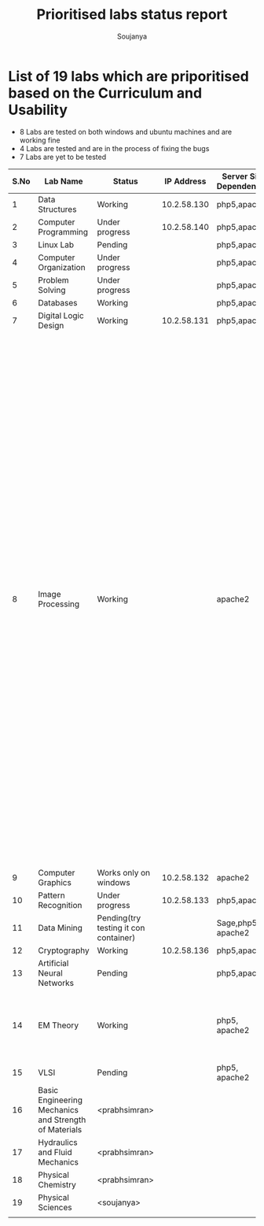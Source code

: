 #+title: Prioritised labs status report
#+author: Soujanya

* List of 19 labs which are priporitised based on the Curriculum and Usability 

- 8 Labs are tested on both windows and ubuntu machines and are working fine
- 4 Labs are tested and are in the process of fixing the bugs
- 7 Labs are yet to be tested 

| S.No | Lab Name                                              | Status                                |  IP Address | Server Side Dependencies | Client Side Dependencies                                                                                                                                                                                                                                                                                                                                                                                                                                                                                                                                                                                                                                                                             | Documentation |
|------+-------------------------------------------------------+---------------------------------------+-------------+--------------------------+------------------------------------------------------------------------------------------------------------------------------------------------------------------------------------------------------------------------------------------------------------------------------------------------------------------------------------------------------------------------------------------------------------------------------------------------------------------------------------------------------------------------------------------------------------------------------------------------------------------------------------------------------------------------------------------------------+---------------|
|    1 | Data Structures                                       | Working                               | 10.2.58.130 | php5,apache2             | flash Plugin                                                                                                                                                                                                                                                                                                                                                                                                                                                                                                                                                                                                                                                                                         |               |
|------+-------------------------------------------------------+---------------------------------------+-------------+--------------------------+------------------------------------------------------------------------------------------------------------------------------------------------------------------------------------------------------------------------------------------------------------------------------------------------------------------------------------------------------------------------------------------------------------------------------------------------------------------------------------------------------------------------------------------------------------------------------------------------------------------------------------------------------------------------------------------------------+---------------|
|    2 | Computer Programming                                  | Under progress                        | 10.2.58.140 | php5,apache2             | None                                                                                                                                                                                                                                                                                                                                                                                                                                                                                                                                                                                                                                                                                                 |               |
|------+-------------------------------------------------------+---------------------------------------+-------------+--------------------------+------------------------------------------------------------------------------------------------------------------------------------------------------------------------------------------------------------------------------------------------------------------------------------------------------------------------------------------------------------------------------------------------------------------------------------------------------------------------------------------------------------------------------------------------------------------------------------------------------------------------------------------------------------------------------------------------------+---------------|
|    3 | Linux Lab                                             | Pending                               |             | php5,apache2             |                                                                                                                                                                                                                                                                                                                                                                                                                                                                                                                                                                                                                                                                                                      |               |
|------+-------------------------------------------------------+---------------------------------------+-------------+--------------------------+------------------------------------------------------------------------------------------------------------------------------------------------------------------------------------------------------------------------------------------------------------------------------------------------------------------------------------------------------------------------------------------------------------------------------------------------------------------------------------------------------------------------------------------------------------------------------------------------------------------------------------------------------------------------------------------------------+---------------|
|    4 | Computer Organization                                 | Under progress                        |             | php5,apache2             | Java, Flash                                                                                                                                                                                                                                                                                                                                                                                                                                                                                                                                                                                                                                                                                          |               |
|------+-------------------------------------------------------+---------------------------------------+-------------+--------------------------+------------------------------------------------------------------------------------------------------------------------------------------------------------------------------------------------------------------------------------------------------------------------------------------------------------------------------------------------------------------------------------------------------------------------------------------------------------------------------------------------------------------------------------------------------------------------------------------------------------------------------------------------------------------------------------------------------+---------------|
|    5 | Problem Solving                                       | Under progress                        |             | php5,apache2             | None                                                                                                                                                                                                                                                                                                                                                                                                                                                                                                                                                                                                                                                                                                 |               |
|------+-------------------------------------------------------+---------------------------------------+-------------+--------------------------+------------------------------------------------------------------------------------------------------------------------------------------------------------------------------------------------------------------------------------------------------------------------------------------------------------------------------------------------------------------------------------------------------------------------------------------------------------------------------------------------------------------------------------------------------------------------------------------------------------------------------------------------------------------------------------------------------+---------------|
|    6 | Databases                                             | Working                               |             | php5,apache2             | None                                                                                                                                                                                                                                                                                                                                                                                                                                                                                                                                                                                                                                                                                                 |               |
|------+-------------------------------------------------------+---------------------------------------+-------------+--------------------------+------------------------------------------------------------------------------------------------------------------------------------------------------------------------------------------------------------------------------------------------------------------------------------------------------------------------------------------------------------------------------------------------------------------------------------------------------------------------------------------------------------------------------------------------------------------------------------------------------------------------------------------------------------------------------------------------------+---------------|
|    7 | Digital Logic Design                                  | Working                               | 10.2.58.131 | php5,apache2             | icedtea plugin                                                                                                                                                                                                                                                                                                                                                                                                                                                                                                                                                                                                                                                                                       |               |
|------+-------------------------------------------------------+---------------------------------------+-------------+--------------------------+------------------------------------------------------------------------------------------------------------------------------------------------------------------------------------------------------------------------------------------------------------------------------------------------------------------------------------------------------------------------------------------------------------------------------------------------------------------------------------------------------------------------------------------------------------------------------------------------------------------------------------------------------------------------------------------------------+---------------|
|    8 | Image Processing                                      | Working                               |             | apache2                  | php5,libapache2-mod-php5,apache2, php5-gd, libcv-dev, libcv2.3, libcvaux-dev, libcvaux2.3, libhighgui-dev, libhighgui2.3, libopencv-calib3d-dev, libopencv-calib3d2.3, libopencv-contrib-dev, libopencv-contrib2.3, libopencv-core-dev, libopencv-core2.3, libopencv-dev, libopencv-features2d-dev, libopencv-features2d2.3, libopencv-flann-dev, libopencv-flann2.3, libopencv-gpu-dev, libopencv-gpu2.3, libopencv-highgui-dev, libopencv-highgui2.3, libopencv-imgproc-dev, libopencv-imgproc2.3, libopencv-legacy-dev, libopencv-legacy2.3 libopencv-ml-dev, libopencv-ml2.3, libopencv-objdetect-dev, libopencv-objdetect2.3, libopencv-video-dev, libopencv-video2.3, opencv-doc python-opencv |               |
|------+-------------------------------------------------------+---------------------------------------+-------------+--------------------------+------------------------------------------------------------------------------------------------------------------------------------------------------------------------------------------------------------------------------------------------------------------------------------------------------------------------------------------------------------------------------------------------------------------------------------------------------------------------------------------------------------------------------------------------------------------------------------------------------------------------------------------------------------------------------------------------------+---------------|
|    9 | Computer Graphics                                     | Works only on windows                 | 10.2.58.132 | apache2                  | Java                                                                                                                                                                                                                                                                                                                                                                                                                                                                                                                                                                                                                                                                                                 |               |
|------+-------------------------------------------------------+---------------------------------------+-------------+--------------------------+------------------------------------------------------------------------------------------------------------------------------------------------------------------------------------------------------------------------------------------------------------------------------------------------------------------------------------------------------------------------------------------------------------------------------------------------------------------------------------------------------------------------------------------------------------------------------------------------------------------------------------------------------------------------------------------------------+---------------|
|   10 | Pattern Recognition                                   | Under progress                        | 10.2.58.133 | php5,apache2             | Java, Icedtea                                                                                                                                                                                                                                                                                                                                                                                                                                                                                                                                                                                                                                                                                        |               |
|------+-------------------------------------------------------+---------------------------------------+-------------+--------------------------+------------------------------------------------------------------------------------------------------------------------------------------------------------------------------------------------------------------------------------------------------------------------------------------------------------------------------------------------------------------------------------------------------------------------------------------------------------------------------------------------------------------------------------------------------------------------------------------------------------------------------------------------------------------------------------------------------+---------------|
|   11 | Data Mining                                           | Pending(try testing it con container) |             | Sage,php5, apache2       |                                                                                                                                                                                                                                                                                                                                                                                                                                                                                                                                                                                                                                                                                                      |               |
|------+-------------------------------------------------------+---------------------------------------+-------------+--------------------------+------------------------------------------------------------------------------------------------------------------------------------------------------------------------------------------------------------------------------------------------------------------------------------------------------------------------------------------------------------------------------------------------------------------------------------------------------------------------------------------------------------------------------------------------------------------------------------------------------------------------------------------------------------------------------------------------------+---------------|
|   12 | Cryptography                                          | Working                               | 10.2.58.136 | php5,apache2             | -                                                                                                                                                                                                                                                                                                                                                                                                                                                                                                                                                                                                                                                                                                    |               |
|------+-------------------------------------------------------+---------------------------------------+-------------+--------------------------+------------------------------------------------------------------------------------------------------------------------------------------------------------------------------------------------------------------------------------------------------------------------------------------------------------------------------------------------------------------------------------------------------------------------------------------------------------------------------------------------------------------------------------------------------------------------------------------------------------------------------------------------------------------------------------------------------+---------------|
|   13 | Artificial Neural Networks                            | Pending                               |             | php5,apache2             | Java, Icedtea                                                                                                                                                                                                                                                                                                                                                                                                                                                                                                                                                                                                                                                                                        |               |
|------+-------------------------------------------------------+---------------------------------------+-------------+--------------------------+------------------------------------------------------------------------------------------------------------------------------------------------------------------------------------------------------------------------------------------------------------------------------------------------------------------------------------------------------------------------------------------------------------------------------------------------------------------------------------------------------------------------------------------------------------------------------------------------------------------------------------------------------------------------------------------------------+---------------|
|   14 | EM Theory                                             | Working                               |             | php5, apache2            | java version "1.7.0-65", OpenJDK Runtime Environment (IcedTea 2.5.3), Java 3D 1.5.1                                                                                                                                                                                                                                                                                                                                                                                                                                                                                                                                                                                                                  |               |
|------+-------------------------------------------------------+---------------------------------------+-------------+--------------------------+------------------------------------------------------------------------------------------------------------------------------------------------------------------------------------------------------------------------------------------------------------------------------------------------------------------------------------------------------------------------------------------------------------------------------------------------------------------------------------------------------------------------------------------------------------------------------------------------------------------------------------------------------------------------------------------------------+---------------|
|   15 | VLSI                                                  | Pending                               |             | php5, apache2            | Java, WaveForm                                                                                                                                                                                                                                                                                                                                                                                                                                                                                                                                                                                                                                                                                       |               |
|------+-------------------------------------------------------+---------------------------------------+-------------+--------------------------+------------------------------------------------------------------------------------------------------------------------------------------------------------------------------------------------------------------------------------------------------------------------------------------------------------------------------------------------------------------------------------------------------------------------------------------------------------------------------------------------------------------------------------------------------------------------------------------------------------------------------------------------------------------------------------------------------+---------------|
|   16 | Basic Engineering Mechanics and Strength of Materials | <prabhsimran>                         |             |                          |                                                                                                                                                                                                                                                                                                                                                                                                                                                                                                                                                                                                                                                                                                      |               |
|------+-------------------------------------------------------+---------------------------------------+-------------+--------------------------+------------------------------------------------------------------------------------------------------------------------------------------------------------------------------------------------------------------------------------------------------------------------------------------------------------------------------------------------------------------------------------------------------------------------------------------------------------------------------------------------------------------------------------------------------------------------------------------------------------------------------------------------------------------------------------------------------+---------------|
|   17 | Hydraulics and Fluid Mechanics                        | <prabhsimran>                         |             |                          |                                                                                                                                                                                                                                                                                                                                                                                                                                                                                                                                                                                                                                                                                                      |               |
|------+-------------------------------------------------------+---------------------------------------+-------------+--------------------------+------------------------------------------------------------------------------------------------------------------------------------------------------------------------------------------------------------------------------------------------------------------------------------------------------------------------------------------------------------------------------------------------------------------------------------------------------------------------------------------------------------------------------------------------------------------------------------------------------------------------------------------------------------------------------------------------------+---------------|
|   18 | Physical Chemistry                                    | <prabhsimran>                         |             |                          |                                                                                                                                                                                                                                                                                                                                                                                                                                                                                                                                                                                                                                                                                                      |               |
|------+-------------------------------------------------------+---------------------------------------+-------------+--------------------------+------------------------------------------------------------------------------------------------------------------------------------------------------------------------------------------------------------------------------------------------------------------------------------------------------------------------------------------------------------------------------------------------------------------------------------------------------------------------------------------------------------------------------------------------------------------------------------------------------------------------------------------------------------------------------------------------------+---------------|
|   19 | Physical Sciences                                     | <soujanya>                            |             |                          |                                                                                                                                                                                                                                                                                                                                                                                                                                                                                                                                                                                                                                                                                                      |               |
|------+-------------------------------------------------------+---------------------------------------+-------------+--------------------------+------------------------------------------------------------------------------------------------------------------------------------------------------------------------------------------------------------------------------------------------------------------------------------------------------------------------------------------------------------------------------------------------------------------------------------------------------------------------------------------------------------------------------------------------------------------------------------------------------------------------------------------------------------------------------------------------------+---------------|
|      |                                                       |                                       |             |                          |                                                                                                                                                                                                                                                                                                                                                                                                                                                                                                                                                                                                                                                                                                      |               |


